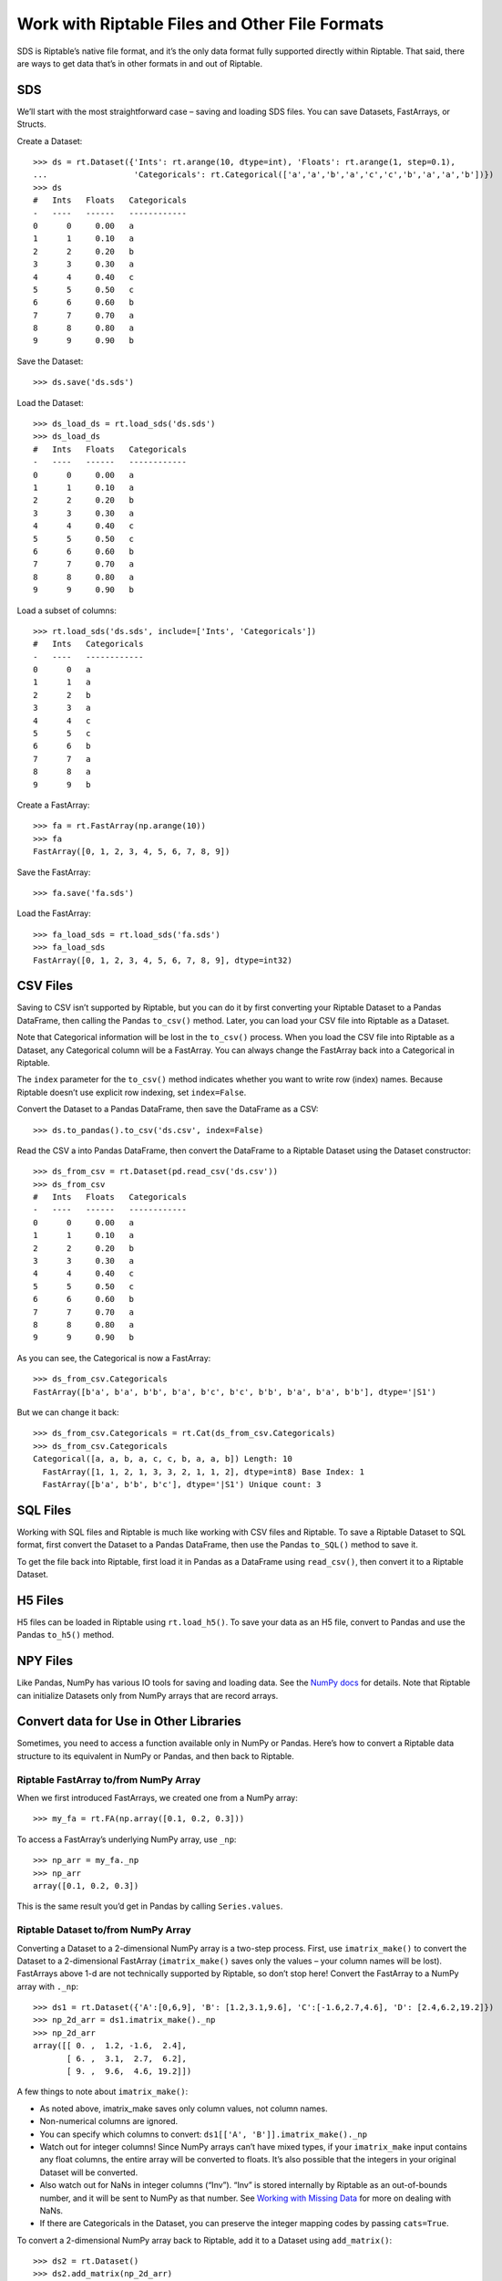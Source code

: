 Work with Riptable Files and Other File Formats
===============================================

SDS is Riptable’s native file format, and it’s the only data format
fully supported directly within Riptable. That said, there are ways to
get data that’s in other formats in and out of Riptable.

SDS
---

We’ll start with the most straightforward case – saving and loading SDS
files. You can save Datasets, FastArrays, or Structs.

Create a Dataset::

    >>> ds = rt.Dataset({'Ints': rt.arange(10, dtype=int), 'Floats': rt.arange(1, step=0.1), 
    ...                  'Categoricals': rt.Categorical(['a','a','b','a','c','c','b','a','a','b'])})
    >>> ds
    #   Ints   Floats   Categoricals
    -   ----   ------   ------------
    0      0     0.00   a           
    1      1     0.10   a           
    2      2     0.20   b           
    3      3     0.30   a           
    4      4     0.40   c           
    5      5     0.50   c           
    6      6     0.60   b           
    7      7     0.70   a           
    8      8     0.80   a           
    9      9     0.90   b   

Save the Dataset::

    >>> ds.save('ds.sds')

Load the Dataset::

    >>> ds_load_ds = rt.load_sds('ds.sds')
    >>> ds_load_ds
    #   Ints   Floats   Categoricals
    -   ----   ------   ------------
    0      0     0.00   a           
    1      1     0.10   a           
    2      2     0.20   b           
    3      3     0.30   a           
    4      4     0.40   c           
    5      5     0.50   c           
    6      6     0.60   b           
    7      7     0.70   a           
    8      8     0.80   a           
    9      9     0.90   b   

Load a subset of columns::

    >>> rt.load_sds('ds.sds', include=['Ints', 'Categoricals'])
    #   Ints   Categoricals
    -   ----   ------------
    0      0   a           
    1      1   a           
    2      2   b           
    3      3   a           
    4      4   c           
    5      5   c           
    6      6   b           
    7      7   a           
    8      8   a           
    9      9   b 

Create a FastArray::

    >>> fa = rt.FastArray(np.arange(10))
    >>> fa
    FastArray([0, 1, 2, 3, 4, 5, 6, 7, 8, 9])

Save the FastArray::

    >>> fa.save('fa.sds')

Load the FastArray::

    >>> fa_load_sds = rt.load_sds('fa.sds')
    >>> fa_load_sds
    FastArray([0, 1, 2, 3, 4, 5, 6, 7, 8, 9], dtype=int32)


CSV Files
---------

Saving to CSV isn’t supported by Riptable, but you can do it by first
converting your Riptable Dataset to a Pandas DataFrame, then calling the
Pandas ``to_csv()`` method. Later, you can load your CSV file into
Riptable as a Dataset.

Note that Categorical information will be lost in the ``to_csv()``
process. When you load the CSV file into Riptable as a Dataset, any
Categorical column will be a FastArray. You can always change the
FastArray back into a Categorical in Riptable.

The ``index`` parameter for the ``to_csv()`` method indicates whether
you want to write row (index) names. Because Riptable doesn’t use
explicit row indexing, set ``index=False``.

Convert the Dataset to a Pandas DataFrame, then save the DataFrame as a
CSV::

    >>> ds.to_pandas().to_csv('ds.csv', index=False)

Read the CSV a into Pandas DataFrame, then convert the DataFrame to a
Riptable Dataset using the Dataset constructor::

    >>> ds_from_csv = rt.Dataset(pd.read_csv('ds.csv'))
    >>> ds_from_csv
    #   Ints   Floats   Categoricals
    -   ----   ------   ------------
    0      0     0.00   a           
    1      1     0.10   a           
    2      2     0.20   b           
    3      3     0.30   a           
    4      4     0.40   c           
    5      5     0.50   c           
    6      6     0.60   b           
    7      7     0.70   a           
    8      8     0.80   a           
    9      9     0.90   b   

As you can see, the Categorical is now a FastArray::

    >>> ds_from_csv.Categoricals
    FastArray([b'a', b'a', b'b', b'a', b'c', b'c', b'b', b'a', b'a', b'b'], dtype='|S1')

But we can change it back::

    >>> ds_from_csv.Categoricals = rt.Cat(ds_from_csv.Categoricals)
    >>> ds_from_csv.Categoricals
    Categorical([a, a, b, a, c, c, b, a, a, b]) Length: 10
      FastArray([1, 1, 2, 1, 3, 3, 2, 1, 1, 2], dtype=int8) Base Index: 1
      FastArray([b'a', b'b', b'c'], dtype='|S1') Unique count: 3

SQL Files
---------

Working with SQL files and Riptable is much like working with CSV files
and Riptable. To save a Riptable Dataset to SQL format, first convert
the Dataset to a Pandas DataFrame, then use the Pandas ``to_SQL()``
method to save it.

To get the file back into Riptable, first load it in Pandas as a
DataFrame using ``read_csv()``, then convert it to a Riptable Dataset.

H5 Files
--------

H5 files can be loaded in Riptable using ``rt.load_h5()``. To save your
data as an H5 file, convert to Pandas and use the Pandas ``to_h5()``
method.

NPY Files
---------

Like Pandas, NumPy has various IO tools for saving and loading data. See
the `NumPy
docs <https://numpy.org/doc/stable/user/basics.io.html?highlight=import>`__
for details. Note that Riptable can initialize Datasets only from NumPy
arrays that are record arrays.

Convert data for Use in Other Libraries
---------------------------------------

Sometimes, you need to access a function available only in NumPy or
Pandas. Here’s how to convert a Riptable data structure to its
equivalent in NumPy or Pandas, and then back to Riptable.

Riptable FastArray to/from NumPy Array
~~~~~~~~~~~~~~~~~~~~~~~~~~~~~~~~~~~~~~

When we first introduced FastArrays, we created one from a NumPy array::

    >>> my_fa = rt.FA(np.array([0.1, 0.2, 0.3]))

To access a FastArray’s underlying NumPy array, use ``_np``::

    >>> np_arr = my_fa._np
    >>> np_arr
    array([0.1, 0.2, 0.3])

This is the same result you’d get in Pandas by calling
``Series.values``.

Riptable Dataset to/from NumPy Array
~~~~~~~~~~~~~~~~~~~~~~~~~~~~~~~~~~~~

Converting a Dataset to a 2-dimensional NumPy array is a two-step
process. First, use ``imatrix_make()`` to convert the Dataset to a
2-dimensional FastArray (``imatrix_make()`` saves only the values – your
column names will be lost). FastArrays above 1-d are not technically
supported by Riptable, so don’t stop here! Convert the FastArray to a
NumPy array with ``._np``::

    >>> ds1 = rt.Dataset({'A':[0,6,9], 'B': [1.2,3.1,9.6], 'C':[-1.6,2.7,4.6], 'D': [2.4,6.2,19.2]})
    >>> np_2d_arr = ds1.imatrix_make()._np
    >>> np_2d_arr
    array([[ 0. ,  1.2, -1.6,  2.4],
           [ 6. ,  3.1,  2.7,  6.2],
           [ 9. ,  9.6,  4.6, 19.2]])

A few things to note about ``imatrix_make()``:

-  As noted above, imatrix_make saves only column values, not column
   names.
-  Non-numerical columns are ignored.
-  You can specify which columns to convert:
   ``ds1[['A', 'B']].imatrix_make()._np``
-  Watch out for integer columns! Since NumPy arrays can’t have mixed
   types, if your ``imatrix_make`` input contains any float columns, the
   entire array will be converted to floats. It’s also possible that the
   integers in your original Dataset will be converted.
-  Also watch out for NaNs in integer columns (“Inv”). “Inv” is stored
   internally by Riptable as an out-of-bounds number, and it will be
   sent to NumPy as that number. See `Working with Missing
   Data <tutorial_missing_data.rst>`__ for more on dealing with NaNs.
-  If there are Categoricals in the Dataset, you can preserve the integer
   mapping codes by passing ``cats=True``.

To convert a 2-dimensional NumPy array back to Riptable, add it to a
Dataset using ``add_matrix()``::

    >>> ds2 = rt.Dataset()
    >>> ds2.add_matrix(np_2d_arr)
    >>> ds2
    #   col_0   col_1   col_2   col_3
    -   -----   -----   -----   -----
    0    0.00    1.20   -1.60    2.40
    1    6.00    3.10    2.70    6.20
    2    9.00    9.60    4.60   19.20

To add it with rows and columns transposed::

    >>> ds3 = rt.Dataset()
    >>> ds3.add_matrix(np_2d_arr.T)
    >>> ds3
    C:\\riptable\\rt_fastarray.py:561: UserWarning: FastArray initialized with strides.
      warnings.warn(warning_string)
    #   col_0   col_1   col_2
    -   -----   -----   -----
    0    0.00    6.00    9.00
    1    1.20    3.10    9.60
    2   -1.60    2.70    4.60
    3    2.40    6.20   19.20

Riptable Dataset to/from Pandas DataFrame
~~~~~~~~~~~~~~~~~~~~~~~~~~~~~~~~~~~~~~~~~

Generally, you can use ``from_pandas()`` and ``to_pandas()`` to convert
a Pandas DataFrame to a Riptable Dataset and vice-versa.

We’ll create a Pandas DataFrame with categorical, timestamp, float and
integer columns. We won’t deal with NaN values here – see `Working with
Missing Data <tutorial_missing_data.rst>`__ for guidance::

    >>> rng = np.random.default_rng(seed=42)
    >>> N = 10
    >>> dates = pd.date_range('20191111','20191119')
    >>> df = pd.DataFrame( 
    ...     dict(Time = rng.choice(dates, N),
    ...          Symbol = pd.Categorical(rng.choice(['SPY','IBM'], N)),
    ...          Exchange = pd.Categorical(rng.choice(['AMEX','NYSE'], N)),
    ...          TradeSize = rng.choice([1,5,10], N),
    ...          TradePrice = rng.choice([1.1,2.2,3.3], N),
    ...         )
    ... )
    >>> df
            Time Symbol Exchange  TradeSize  TradePrice
    0 2019-11-11    IBM     NYSE          5         1.1
    1 2019-11-17    IBM     AMEX          1         3.3
    2 2019-11-16    IBM     AMEX          1         3.3
    3 2019-11-14    IBM     NYSE          5         2.2
    4 2019-11-14    IBM     NYSE         10         1.1
    5 2019-11-18    IBM     NYSE          1         3.3
    6 2019-11-11    IBM     AMEX         10         2.2
    7 2019-11-17    SPY     NYSE         10         3.3
    8 2019-11-12    IBM     NYSE          1         3.3
    9 2019-11-11    SPY     AMEX          5         3.3

The DataFrame dtypes before conversion::

    >>> df.dtypes
    Time          datetime64[ns]
    Symbol              category
    Exchange            category
    TradeSize              int32
    TradePrice           float64
    dtype: object

Use ``from_pandas()`` to convert to a Dataset::

    >>> ds = rt.Dataset.from_pandas(df)
    >>> ds.head(5)
    #                          Time   Symbol   Exchange   TradeSize   TradePrice
    -   ---------------------------   ------   --------   ---------   ----------
    0   20191111 00:00:00.000000000   IBM      NYSE               5         1.10
    1   20191117 00:00:00.000000000   IBM      AMEX               1         3.30
    2   20191116 00:00:00.000000000   IBM      AMEX               1         3.30
    3   20191114 00:00:00.000000000   IBM      NYSE               5         2.20
    4   20191114 00:00:00.000000000   IBM      NYSE              10         1.10

Note: You can also convert a Pandas DataFrame in the Dataset
constructor, but only if the DataFrame has no null values::

    >>> ds = rt.Dataset(df)

If we check the Dataset dtypes after conversion, we see only the
underlying NumPy data type::

    >>> ds.dtypes
    {'Time': dtype('int64'),
     'Symbol': dtype('int8'),
     'Exchange': dtype('int8'),
     'TradeSize': dtype('int32'),
     'TradePrice': dtype('float64')}

To see the Riptable column types, we’ll use a Python list comprehension::

    >>> {(c,ds[c].dtype ,type(ds[c])) for c in ds.keys()}
    {('Exchange', dtype('int8'), riptable.rt_categorical.Categorical),
     ('Symbol', dtype('int8'), riptable.rt_categorical.Categorical),
     ('Time', dtype('int64'), riptable.rt_datetime.DateTimeNano),
     ('TradePrice', dtype('float64'), riptable.rt_fastarray.FastArray),
     ('TradeSize', dtype('int32'), riptable.rt_fastarray.FastArray)}

Use ``to_pandas()`` to convert the Dataset back to a Pandas DataFrame::

    >>> df1 = ds.to_pandas()
    >>> df1.dtypes
    Time          datetime64[ns, GMT]
    Symbol                   category
    Exchange                 category
    TradeSize                   Int32
    TradePrice                float64
    dtype: object

Convert Dates to/from Matlab (and Other Libraries)
~~~~~~~~~~~~~~~~~~~~~~~~~~~~~~~~~~~~~~~~~~~~~~~~~~

To use Matlab (or another library) to visualize data by date, convert
the Riptable Date objects to an array of integers::

    >>> dates = rt.Date(ds.Time) 
    >>> int_dates = dates.yyyymmdd
    >>> int_dates.dtype
    dtype('int32')

MATLAB stores dates as days since 0000-01-01. To convert an array of
Matlab datenums to a Riptable ``Date`` object, first convert the
datenums to a FastArray, then to a Date object using the ``from_matlab``
keyword argument::

    >>> dates = rt.FA([737061.0, 737062.0, 737063.0, 737064.0, 737065.0])
    >>> rt_dates = rt.Date(dates, from_matlab=True)
    >>> rt_dates
    Date(['2018-01-01', '2018-01-02', '2018-01-03', '2018-01-04', '2018-01-05'])

Next, we review some things to keep in mind to get the best performance
out of Riptable: `Performance
Considerations <tutorial_performance.rst>`__.

--------------

Questions or comments about this guide? Email
|rtosholdings_docs|.
